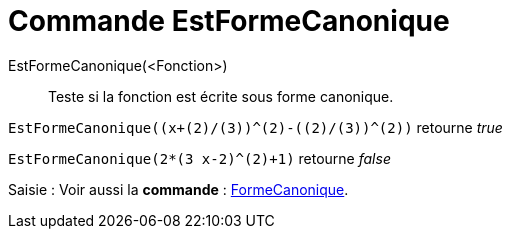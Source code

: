 = Commande EstFormeCanonique
:page-en: commands/IsVertexForm
ifdef::env-github[:imagesdir: /en/modules/ROOT/assets/images]

EstFormeCanonique(<Fonction>)::
  Teste si la fonction est écrite sous forme canonique.

[EXAMPLE]
====

`++EstFormeCanonique((x+(2)/(3))^(2)-((2)/(3))^(2))++` retourne _true_

====

[EXAMPLE]
====

`++EstFormeCanonique(2*(3 x-2)^(2)+1)++` retourne _false_

====
[.kcode]#Saisie :# Voir aussi la *commande* : xref:/commands/FormeCanonique.adoc[FormeCanonique].
